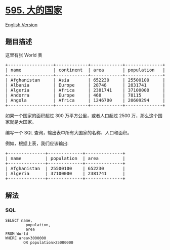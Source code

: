 * [[https://leetcode-cn.com/problems/big-countries][595. 大的国家]]
  :PROPERTIES:
  :CUSTOM_ID: 大的国家
  :END:
[[./solution/0500-0599/0595.Big Countries/README_EN.org][English
Version]]

** 题目描述
   :PROPERTIES:
   :CUSTOM_ID: 题目描述
   :END:

#+begin_html
  <!-- 这里写题目描述 -->
#+end_html

#+begin_html
  <p>
#+end_html

这里有张 World 表

#+begin_html
  </p>
#+end_html

#+begin_html
  <pre>
  +-----------------+------------+------------+--------------+---------------+
  | name            | continent  | area       | population   | gdp           |
  +-----------------+------------+------------+--------------+---------------+
  | Afghanistan     | Asia       | 652230     | 25500100     | 20343000      |
  | Albania         | Europe     | 28748      | 2831741      | 12960000      |
  | Algeria         | Africa     | 2381741    | 37100000     | 188681000     |
  | Andorra         | Europe     | 468        | 78115        | 3712000       |
  | Angola          | Africa     | 1246700    | 20609294     | 100990000     |
  +-----------------+------------+------------+--------------+---------------+
  </pre>
#+end_html

#+begin_html
  <p>
#+end_html

如果一个国家的面积超过 300 万平方公里，或者人口超过 2500
万，那么这个国家就是大国家。

#+begin_html
  </p>
#+end_html

#+begin_html
  <p>
#+end_html

编写一个 SQL 查询，输出表中所有大国家的名称、人口和面积。

#+begin_html
  </p>
#+end_html

#+begin_html
  <p>
#+end_html

例如，根据上表，我们应该输出:

#+begin_html
  </p>
#+end_html

#+begin_html
  <pre>
  +--------------+-------------+--------------+
  | name         | population  | area         |
  +--------------+-------------+--------------+
  | Afghanistan  | 25500100    | 652230       |
  | Algeria      | 37100000    | 2381741      |
  +--------------+-------------+--------------+
  </pre>
#+end_html

** 解法
   :PROPERTIES:
   :CUSTOM_ID: 解法
   :END:

#+begin_html
  <!-- 这里可写通用的实现逻辑 -->
#+end_html

#+begin_html
  <!-- tabs:start -->
#+end_html

*** *SQL*
    :PROPERTIES:
    :CUSTOM_ID: sql
    :END:
#+begin_example
  SELECT name,
           population,
           area
  FROM World
  WHERE area>3000000
          OR population>25000000
#+end_example

#+begin_html
  <!-- tabs:end -->
#+end_html
